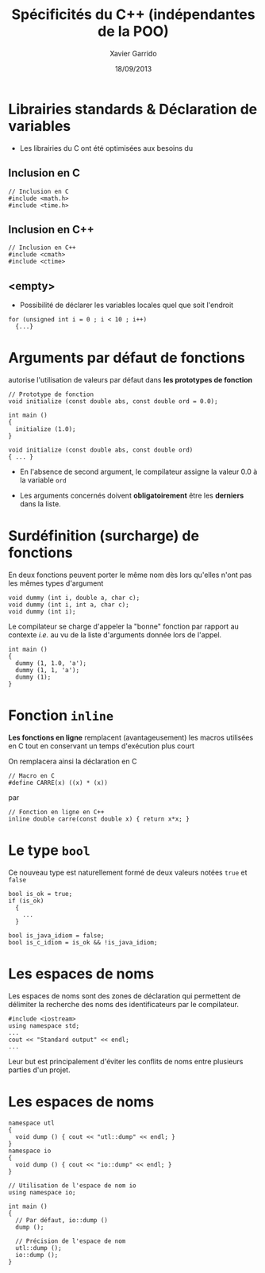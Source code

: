 #+TITLE:  Spécificités du C++ (indépendantes de la POO)
#+AUTHOR: Xavier Garrido
#+DATE:   18/09/2013
#+OPTIONS: toc:nil ^:{}
#+STARTUP:     beamer
#+LATEX_CLASS: cpp-slide

* Librairies standards & Déclaration de variables

- Les librairies du C ont été optimisées aux besoins du \Cpp

** Inclusion en C
:PROPERTIES:
:BEAMER_COL: 0.3
:END:
#+BEGIN_SRC c++
  // Inclusion en C
  #include <math.h>
  #include <time.h>
#+END_SRC

** Inclusion en C++
:PROPERTIES:
:BEAMER_COL: 0.4
:END:
#+BEGIN_SRC c++
  // Inclusion en C++
  #include <cmath>
  #include <ctime>
 #+END_SRC

** <empty>
:PROPERTIES:
:BEAMER_ENV: ignoreheading
:END:

#+BEAMER: \vskip +10pt
- Possibilité de déclarer les variables locales quel que soit l'endroit
#+BEGIN_SRC c++
  for (unsigned int i = 0 ; i < 10 ; i++)
    {...}
#+END_SRC

* Arguments par défaut de fonctions

\Cpp autorise l'utilisation de valeurs par défaut dans *les prototypes de
  fonction*

#+BEGIN_SRC c++
  // Prototype de fonction
  void initialize (const double abs, const double ord = 0.0);

  int main ()
  {
    initialize (1.0);
  }

  void initialize (const double abs, const double ord)
  { ... }
#+END_SRC

- En l'absence de second argument, le compilateur assigne la valeur 0.0 à la
  variable =ord=

- Les arguments concernés doivent *obligatoirement* être les *derniers* dans la
  liste.

* Surdéfinition (surcharge) de fonctions

En \Cpp deux fonctions peuvent porter le même nom dès lors qu'elles n'ont pas
les mêmes types d'argument

#+BEGIN_SRC c++
  void dummy (int i, double a, char c);
  void dummy (int i, int a, char c);
  void dummy (int i);
#+END_SRC

#+BEAMER: \pause
Le compilateur se charge d'appeler la "bonne" fonction par rapport au contexte
/i.e./ au vu de la liste d'arguments donnée lors de l'appel.

#+BEGIN_SRC c++
  int main ()
  {
    dummy (1, 1.0, 'a');
    dummy (1, 1, 'a');
    dummy (1);
  }
#+END_SRC

* Fonction =inline=

*Les fonctions en ligne* remplacent (avantageusement) les macros utilisées en C
tout en conservant un temps d'exécution plus court

#+BEAMER: \vskip +10pt
On remplacera ainsi la déclaration en C
#+BEGIN_SRC c++
  // Macro en C
  #define CARRE(x) ((x) * (x))
#+END_SRC
par
#+BEGIN_SRC c++
  // Fonction en ligne en C++
  inline double carre(const double x) { return x*x; }
#+END_SRC

* Le type =bool=

Ce nouveau type est naturellement formé de deux valeurs notées =true= et =false=

#+BEGIN_SRC c++
  bool is_ok = true;
  if (is_ok)
    {
      ...
    }

  bool is_java_idiom = false;
  bool is_c_idiom = is_ok && !is_java_idiom;
#+END_SRC

* Les espaces de noms

Les espaces de noms sont des zones de déclaration qui permettent de délimiter la
recherche des noms des identificateurs par le compilateur.

#+BEGIN_SRC c++
  #include <iostream>
  using namespace std;
  ...
  cout << "Standard output" << endl;
  ...
#+END_SRC

Leur but est principalement d'éviter les conflits de noms entre plusieurs
parties d'un projet.

* Les espaces de noms

#+BEGIN_SRC c++
  namespace utl
  {
    void dump () { cout << "utl::dump" << endl; }
  }
  namespace io
  {
    void dump () { cout << "io::dump" << endl; }
  }
#+END_SRC
#+BEAMER: \pause
#+BEGIN_SRC c++
  // Utilisation de l'espace de nom io
  using namespace io;

  int main ()
  {
    // Par défaut, io::dump ()
    dump ();

    // Précision de l'espace de nom
    utl::dump ();
    io::dump ();
  }
#+END_SRC
